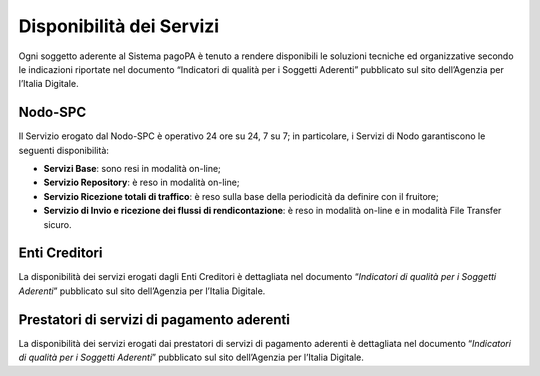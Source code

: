 
Disponibilità dei Servizi
=========================

Ogni soggetto aderente al Sistema pagoPA è tenuto a rendere disponibili le soluzioni tecniche ed organizzative secondo le indicazioni riportate nel
documento “Indicatori di qualità per i Soggetti Aderenti” pubblicato sul sito dell’Agenzia per l’Italia Digitale.

Nodo-SPC
--------

Il Servizio erogato dal Nodo-SPC è operativo 24 ore su 24, 7 su 7; in particolare, i Servizi di Nodo garantiscono le seguenti disponibilità:

-  **Servizi Base**: sono resi in modalità on-line;

-  **Servizio Repository**: è reso in modalità on-line;

-  **Servizio Ricezione totali di traffico**: è reso sulla base della periodicità da definire con il fruitore;

-  **Servizio di Invio e ricezione dei flussi di rendicontazione**: è reso in modalità on-line e in modalità File Transfer sicuro.

Enti Creditori
---------------

La disponibilità dei servizi erogati dagli Enti Creditori è dettagliata nel documento “\ *Indicatori di qualità per i Soggetti Aderenti*\ ” pubblicato
sul sito dell’Agenzia per l’Italia Digitale.

Prestatori di servizi di pagamento aderenti
-------------------------------------------

La disponibilità dei servizi erogati dai prestatori di servizi di pagamento aderenti è dettagliata nel documento “\ *Indicatori di qualità per i
Soggetti Aderenti*\ ” pubblicato sul sito dell’Agenzia per l’Italia Digitale.
